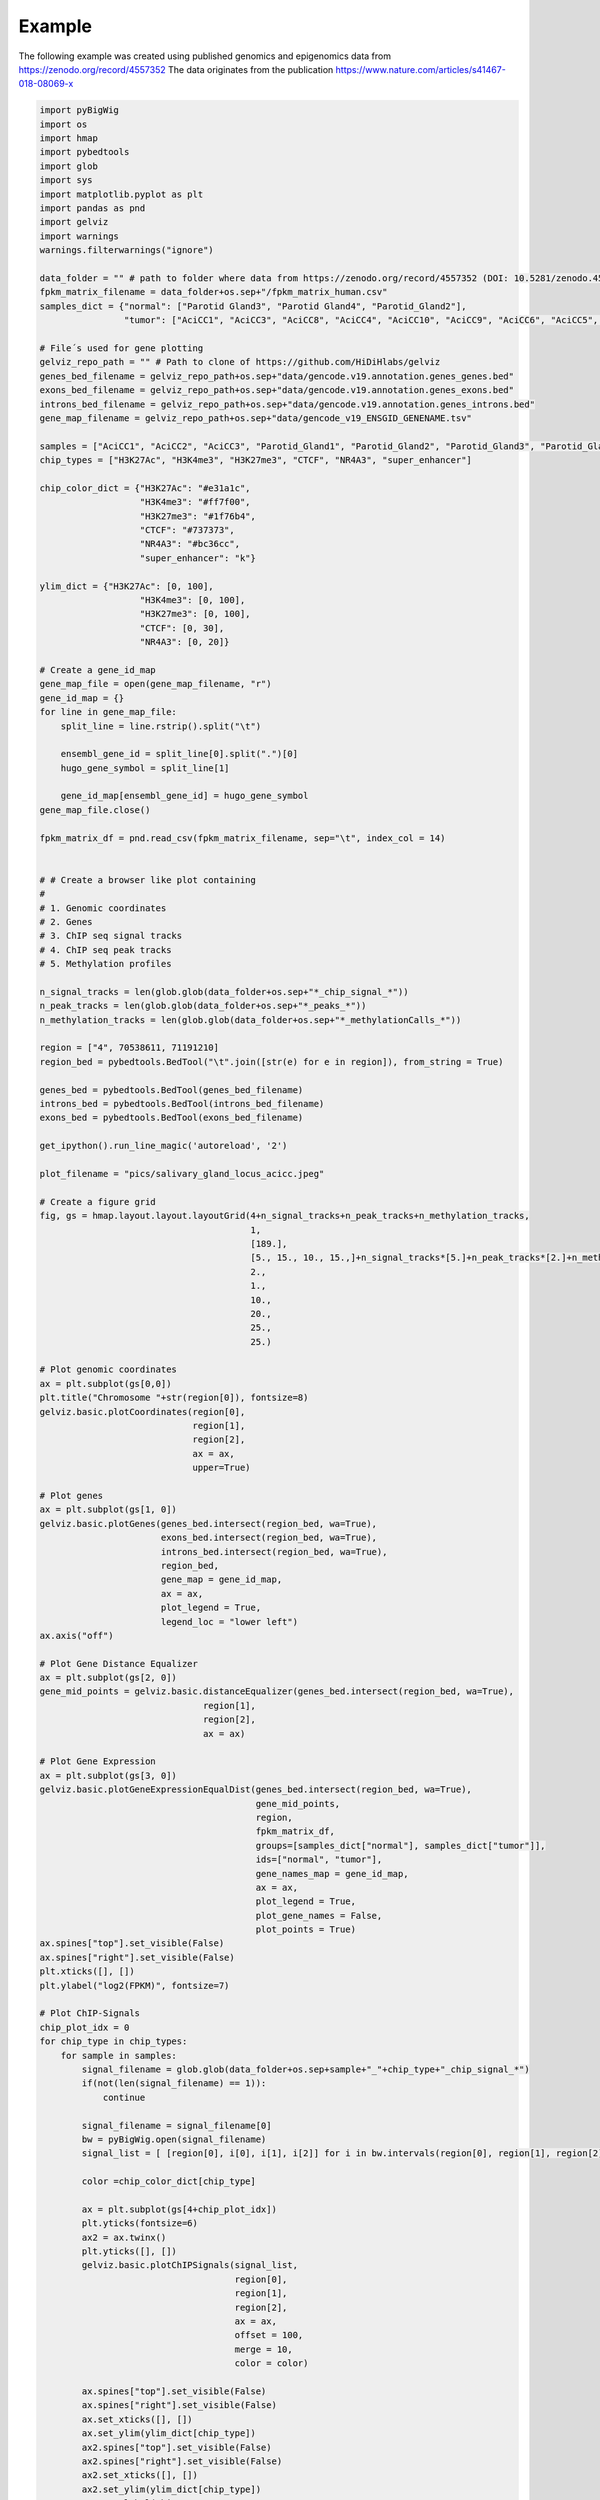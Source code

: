 Example
=======

The following example was created using published genomics and epigenomics data from `<https://zenodo.org/record/4557352>`_
The data originates from the publication `<https://www.nature.com/articles/s41467-018-08069-x>`_

.. image:: ../../jupyter_notebooks/pics/salivary_gland_locus_acicc.jpeg

.. code-block:: python

    import pyBigWig
    import os
    import hmap
    import pybedtools
    import glob
    import sys
    import matplotlib.pyplot as plt
    import pandas as pnd
    import gelviz
    import warnings
    warnings.filterwarnings("ignore")

    data_folder = "" # path to folder where data from https://zenodo.org/record/4557352 (DOI: 10.5281/zenodo.4557352) is stored
    fpkm_matrix_filename = data_folder+os.sep+"/fpkm_matrix_human.csv"
    samples_dict = {"normal": ["Parotid Gland3", "Parotid Gland4", "Parotid_Gland2"],
                    "tumor": ["AciCC1", "AciCC3", "AciCC8", "AciCC4", "AciCC10", "AciCC9", "AciCC6", "AciCC5", "AciCC2", "AciCC7"]}

    # File´s used for gene plotting
    gelviz_repo_path = "" # Path to clone of https://github.com/HiDiHlabs/gelviz
    genes_bed_filename = gelviz_repo_path+os.sep+"data/gencode.v19.annotation.genes_genes.bed"
    exons_bed_filename = gelviz_repo_path+os.sep+"data/gencode.v19.annotation.genes_exons.bed"
    introns_bed_filename = gelviz_repo_path+os.sep+"data/gencode.v19.annotation.genes_introns.bed"
    gene_map_filename = gelviz_repo_path+os.sep+"data/gencode_v19_ENSGID_GENENAME.tsv"

    samples = ["AciCC1", "AciCC2", "AciCC3", "Parotid_Gland1", "Parotid_Gland2", "Parotid_Gland3", "Parotid_Gland4"]
    chip_types = ["H3K27Ac", "H3K4me3", "H3K27me3", "CTCF", "NR4A3", "super_enhancer"]

    chip_color_dict = {"H3K27Ac": "#e31a1c",
                       "H3K4me3": "#ff7f00",
                       "H3K27me3": "#1f76b4",
                       "CTCF": "#737373",
                       "NR4A3": "#bc36cc",
                       "super_enhancer": "k"}

    ylim_dict = {"H3K27Ac": [0, 100],
                       "H3K4me3": [0, 100],
                       "H3K27me3": [0, 100],
                       "CTCF": [0, 30],
                       "NR4A3": [0, 20]}
    
    # Create a gene_id_map
    gene_map_file = open(gene_map_filename, "r")
    gene_id_map = {}
    for line in gene_map_file:
        split_line = line.rstrip().split("\t")
        
        ensembl_gene_id = split_line[0].split(".")[0]
        hugo_gene_symbol = split_line[1]
        
        gene_id_map[ensembl_gene_id] = hugo_gene_symbol
    gene_map_file.close()
    
    fpkm_matrix_df = pnd.read_csv(fpkm_matrix_filename, sep="\t", index_col = 14)
    
    
    # # Create a browser like plot containing
    # 
    # 1. Genomic coordinates
    # 2. Genes
    # 3. ChIP seq signal tracks
    # 4. ChIP seq peak tracks
    # 5. Methylation profiles
    
    n_signal_tracks = len(glob.glob(data_folder+os.sep+"*_chip_signal_*"))
    n_peak_tracks = len(glob.glob(data_folder+os.sep+"*_peaks_*"))
    n_methylation_tracks = len(glob.glob(data_folder+os.sep+"*_methylationCalls_*"))
    
    region = ["4", 70538611, 71191210]
    region_bed = pybedtools.BedTool("\t".join([str(e) for e in region]), from_string = True)
    
    genes_bed = pybedtools.BedTool(genes_bed_filename)
    introns_bed = pybedtools.BedTool(introns_bed_filename)
    exons_bed = pybedtools.BedTool(exons_bed_filename)
    
    get_ipython().run_line_magic('autoreload', '2')
    
    plot_filename = "pics/salivary_gland_locus_acicc.jpeg"
    
    # Create a figure grid
    fig, gs = hmap.layout.layout.layoutGrid(4+n_signal_tracks+n_peak_tracks+n_methylation_tracks,
                                            1,
                                            [189.],
                                            [5., 15., 10., 15.,]+n_signal_tracks*[5.]+n_peak_tracks*[2.]+n_methylation_tracks*[2.],
                                            2.,
                                            1.,
                                            10.,
                                            20.,
                                            25.,
                                            25.)
    
    # Plot genomic coordinates
    ax = plt.subplot(gs[0,0])
    plt.title("Chromosome "+str(region[0]), fontsize=8)
    gelviz.basic.plotCoordinates(region[0], 
                                 region[1], 
                                 region[2],
                                 ax = ax,
                                 upper=True)
    
    # Plot genes
    ax = plt.subplot(gs[1, 0])
    gelviz.basic.plotGenes(genes_bed.intersect(region_bed, wa=True),
                           exons_bed.intersect(region_bed, wa=True),
                           introns_bed.intersect(region_bed, wa=True),
                           region_bed,
                           gene_map = gene_id_map,
                           ax = ax,
                           plot_legend = True,
                           legend_loc = "lower left")
    ax.axis("off")
    
    # Plot Gene Distance Equalizer
    ax = plt.subplot(gs[2, 0])
    gene_mid_points = gelviz.basic.distanceEqualizer(genes_bed.intersect(region_bed, wa=True),
                                   region[1],
                                   region[2],
                                   ax = ax)
    
    # Plot Gene Expression
    ax = plt.subplot(gs[3, 0])
    gelviz.basic.plotGeneExpressionEqualDist(genes_bed.intersect(region_bed, wa=True),
                                             gene_mid_points,
                                             region,
                                             fpkm_matrix_df,
                                             groups=[samples_dict["normal"], samples_dict["tumor"]],
                                             ids=["normal", "tumor"],
                                             gene_names_map = gene_id_map,
                                             ax = ax,
                                             plot_legend = True,
                                             plot_gene_names = False,
                                             plot_points = True)
    ax.spines["top"].set_visible(False)
    ax.spines["right"].set_visible(False)
    plt.xticks([], [])
    plt.ylabel("log2(FPKM)", fontsize=7)
    
    # Plot ChIP-Signals
    chip_plot_idx = 0
    for chip_type in chip_types:
        for sample in samples:
            signal_filename = glob.glob(data_folder+os.sep+sample+"_"+chip_type+"_chip_signal_*")
            if(not(len(signal_filename) == 1)):
                continue
                
            signal_filename = signal_filename[0]
            bw = pyBigWig.open(signal_filename)
            signal_list = [ [region[0], i[0], i[1], i[2]] for i in bw.intervals(region[0], region[1], region[2]) ]
            
            color =chip_color_dict[chip_type]
            
            ax = plt.subplot(gs[4+chip_plot_idx])
            plt.yticks(fontsize=6)
            ax2 = ax.twinx()
            plt.yticks([], [])
            gelviz.basic.plotChIPSignals(signal_list,
                                         region[0],
                                         region[1],
                                         region[2],
                                         ax = ax,
                                         offset = 100,
                                         merge = 10,
                                         color = color)
            
            ax.spines["top"].set_visible(False)
            ax.spines["right"].set_visible(False)
            ax.set_xticks([], [])
            ax.set_ylim(ylim_dict[chip_type])
            ax2.spines["top"].set_visible(False)
            ax2.spines["right"].set_visible(False)
            ax2.set_xticks([], [])
            ax2.set_ylim(ylim_dict[chip_type])
            ax.set_ylabel(chip_type, 
                       fontsize=6, 
                       rotation = 0,
                       horizontalalignment = "right",
                       verticalalignment = "center")
            
            ax2.yaxis.set_label_position("right")
            ax2.set_ylabel(sample,
                      fontsize=6, 
                       rotation = 0,
                       horizontalalignment = "left",
                       verticalalignment = "center")
            
            plt.yticks(fontsize=6)
            
            chip_plot_idx += 1
    
    # Plot ChIP-peaks
    chip_peak_idx = 0
    for chip_type in chip_types:
        for sample in samples:
            peak_filename = glob.glob(data_folder+os.sep+sample+"_"+chip_type+"_peaks_*")
            if(not(len(peak_filename) == 1)):
                continue
            peak_filename = peak_filename[0]
            
            peak_bed = pybedtools.BedTool(peak_filename)
            
            region_chr_bed = pybedtools.BedTool("\t".join(["chr"+region[0], 
                                                           str(region[1]), 
                                                           str(region[2])]), 
                                                from_string=True)
            
            ax = plt.subplot(gs[4+chip_plot_idx+chip_peak_idx])
            plt.yticks([], [])
            ax2 = ax.twinx()
            plt.yticks([], [])
            gelviz.basic.plotRegions(peak_bed.intersect(region_chr_bed, wa=True),
                                     region[1],
                                     region[2],
                                     color = chip_color_dict[chip_type],
                                     edgecolor=False,
                                     ax = ax)
            ax.set_ylabel(chip_type, 
                       fontsize=6, 
                       rotation = 0,
                       horizontalalignment = "right",
                       verticalalignment = "center")
            
            ax2.yaxis.set_label_position("right")
            ax2.set_ylabel(sample,
                      fontsize=6, 
                       rotation = 0,
                       horizontalalignment = "left",
                       verticalalignment = "center")
            
            #ax. axis("off")
            ax.spines["top"].set_visible(False)
            ax.spines["left"].set_visible(False)
            ax.spines["right"].set_visible(False)
            ax2.spines["top"].set_visible(False)
            ax2.spines["left"].set_visible(False)
            ax2.spines["right"].set_visible(False)
            chip_peak_idx += 1
    
    # Plot Methylation Profiles
    methylation_idx = 0
    for sample in samples:
        meth_filename = glob.glob(data_folder+os.sep+sample+"_"+"methylationCalls"+"*")
        if(not(len(meth_filename) == 1)):
            continue
        meth_filename = meth_filename[0]
        meth_bed = pybedtools.BedTool(meth_filename)
        
        meth_list = [ [str(e[0]), 
                       int(e[1]),
                       int(e[2]),
                       int(e[4]),
                       int(e[5])] for e in meth_bed.intersect(region_bed, wa=True) ]
        
        ax = plt.subplot(gs[4+chip_plot_idx+chip_peak_idx+methylation_idx])
        plt.yticks([], [])
        ax2 = ax.twinx()
        plt.yticks([], [])
        gelviz.basic.plotMethylationProfileHeat(meth_list,
                                                region[0],
                                                region[1],
                                                region[2],
                                                ax = ax)
        ax.set_ylabel("Meth.", 
                   fontsize=6, 
                   rotation = 0,
                   horizontalalignment = "right",
                   verticalalignment = "center")
        
        ax2.yaxis.set_label_position("right")
        ax2.set_ylabel(sample,
                      fontsize=6, 
                       rotation = 0,
                       horizontalalignment = "left",
                       verticalalignment = "center")
        
        methylation_idx += 1
        
    plt.savefig(plot_filename)

